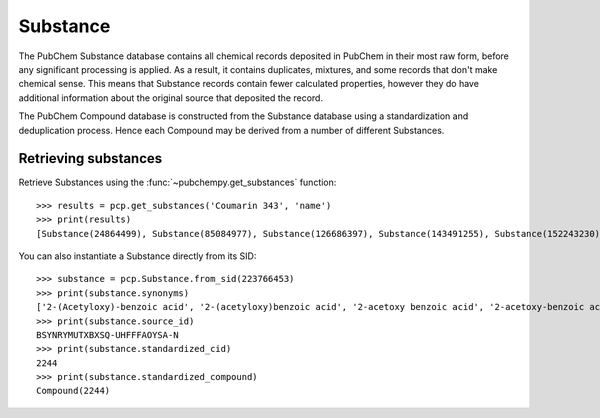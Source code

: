 .. _substance:

Substance
=========

The PubChem Substance database contains all chemical records deposited in PubChem in
their most raw form, before any significant processing is applied. As a result, it
contains duplicates, mixtures, and some records that don't make chemical sense. This
means that Substance records contain fewer calculated properties, however they do have
additional information about the original source that deposited the record.

The PubChem Compound database is constructed from the Substance database using a
standardization and deduplication process. Hence each Compound may be derived from a
number of different Substances.

Retrieving substances
---------------------

Retrieve Substances using the :func:`~pubchempy.get_substances` function::

    >>> results = pcp.get_substances('Coumarin 343', 'name')
    >>> print(results)
    [Substance(24864499), Substance(85084977), Substance(126686397), Substance(143491255), Substance(152243230), Substance(162092514), Substance(162189467), Substance(186021999), Substance(206257050), ... ]


You can also instantiate a Substance directly from its SID::

    >>> substance = pcp.Substance.from_sid(223766453)
    >>> print(substance.synonyms)
    ['2-(Acetyloxy)-benzoic acid', '2-(acetyloxy)benzoic acid', '2-acetoxy benzoic acid', '2-acetoxy-benzoic acid', '2-acetoxybenzoic acid', '2-acetyloxybenzoic acid', 'BSYNRYMUTXBXSQ-UHFFFAOYSA-N', 'acetoxybenzoic acid', 'acetyl salicylic acid', 'acetyl-salicylic acid', 'acetylsalicylic acid', 'aspirin', 'o-acetoxybenzoic acid']
    >>> print(substance.source_id)
    BSYNRYMUTXBXSQ-UHFFFAOYSA-N
    >>> print(substance.standardized_cid)
    2244
    >>> print(substance.standardized_compound)
    Compound(2244)
